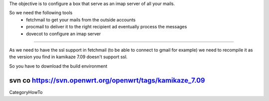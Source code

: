 The objective is to configure a box that serve as an imap server of all your mails.

So we need the following tools
 * fetchmail to get your mails from the outside accounts
 * procmail to deliver it to the right recipient ad eventually process the messages
 * dovecot to configure an imap server

----

As we need to have the ssl support in fetchmail (to be able to connect to gmail for example) we need to recompile it as the version you find in kamikaze 7.09 doesn't support ssl.

So you have to download the build environment 

svn co https://svn.openwrt.org/openwrt/tags/kamikaze_7.09
----
CategoryHowTo
